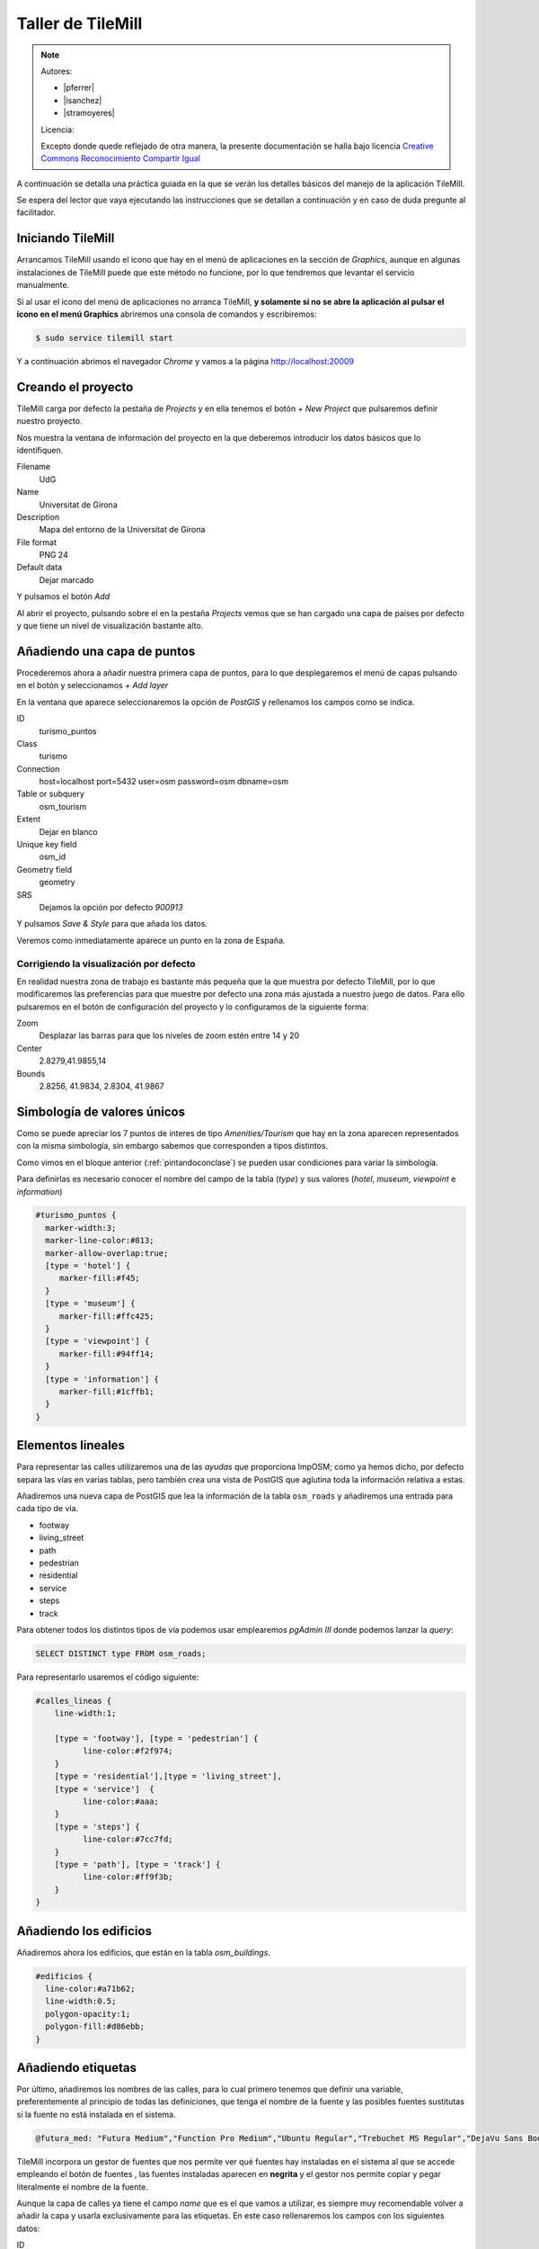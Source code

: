 .. _tallertilemill:


Taller de TileMill
====================

.. note::

    Autores:

    * |pferrer|
    * |isanchez|
    * |stramoyeres|

    Licencia:

    Excepto donde quede reflejado de otra manera, la presente documentación
    se halla bajo licencia `Creative Commons Reconocimiento Compartir Igual
    <https://creativecommons.org/licenses/by-sa/4.0/deed.es_ES>`_

A continuación se detalla una práctica guiada en la que se verán los detalles básicos del manejo de la aplicación TileMill.

Se espera del lector que vaya ejecutando las instrucciones que se detallan a continuación y en caso de duda pregunte al facilitador.

Iniciando TileMill
----------------------------

Arrancamos TileMill usando el icono que hay en el menú de aplicaciones en la sección de `Graphics`, aunque en algunas instalaciones de TileMill puede que este método no funcione, por lo que tendremos que levantar el servicio manualmente.

Si al usar el icono del menú de aplicaciones no arranca TileMill, **y solamente si no se abre la aplicación al pulsar el icono en el menú Graphics** abriremos una consola de comandos y escribiremos:

.. code-block:: bash

    $ sudo service tilemill start

Y a continuación abrimos el navegador *Chrome* y vamos a la página http://localhost:20009

Creando el proyecto
-------------------------------

TileMill carga por defecto la pestaña de `Projects` y en ella tenemos el botón `+ New Project` que pulsaremos definir nuestro proyecto.

.. image:: /img/tilemillnewproject.png
   :width: 600 px
   :alt: Nuevo proyecto con TileMill
   :align: center

Nos muestra la ventana de información del proyecto en la que deberemos introducir los datos básicos que lo identifiquen.

.. image:: /img/tilemillprojectinfo.png
   :width: 600 px
   :alt: Información del nuevo proyecto
   :align: center

Filename
    UdG

Name
    Universitat de Girona

Description
    Mapa del entorno de la Universitat de Girona

File format
    PNG 24

Default data
    Dejar marcado

Y pulsamos el botón `Add`

Al abrir el proyecto, pulsando sobre el en la pestaña `Projects` vemos que se han cargado una capa de países por defecto y que tiene un nivel de visualización bastante alto.

Añadiendo una capa de puntos
-----------------------------------

Procederemos ahora a añadir nuestra primera capa de puntos, para lo que desplegaremos el menú de capas pulsando en el botón |btnmenucapas| y seleccionamos `+ Add layer`

.. |btnmenucapas| image:: /img/tilemillbtnmenucapa.png
    :width: 48 px
    :alt: Menú de capas
    :align: middle

En la ventana que aparece seleccionaremos la opción de `PostGIS` y rellenamos los campos como se indica.

.. image:: /img/tilemilladdpostgis.png
   :width: 600 px
   :alt: Añadiendo una capa PostGIS
   :align: center

ID
    turismo_puntos

Class
    turismo

Connection
    host=localhost port=5432 user=osm password=osm dbname=osm

Table or subquery
    osm_tourism

Extent
    Dejar en blanco

Unique key field
    osm_id

Geometry field
    geometry

SRS
    Dejamos la opción por defecto `900913`

Y pulsamos `Save & Style` para que añada los datos.

Veremos como inmediatamente aparece un punto en la zona de España.

.. image:: /img/tilemillpuntosnivel2.png
   :width: 600 px
   :alt: Añadiendo una capa PostGIS
   :align: center

Corrigiendo la visualización por defecto
^^^^^^^^^^^^^^^^^^^^^^^^^^^^^^^^^^^^^^^^^^^^^^^^^^

.. |btnconfigprj| image:: /img/tilemillbtnconfigproyecto.png
    :width: 48 px
    :alt: Menú de capas
    :align: middle

En realidad nuestra zona de trabajo es bastante más pequeña que la que muestra por defecto TileMill, por lo que modificaremos las preferencias para que muestre por defecto una zona más ajustada a nuestro juego de datos. Para ello pulsaremos en el botón de configuración del proyecto |btnconfigprj| y lo configuramos de la siguiente forma:

Zoom
    Desplazar las barras para que los niveles de zoom estén entre 14 y 20

Center
   2.8279,41.9855,14

Bounds
   2.8256, 41.9834, 2.8304, 41.9867

.. image:: /img/tilemillconfigproyecto.png
    :width: 348 px
    :alt: Menú de capas
    :align: center

Simbología de valores únicos
----------------------------------

Como se puede apreciar los 7 puntos de interes de tipo *Amenities/Tourism* que hay en la zona aparecen representados con la misma simbología, sin embargo sabemos que corresponden a tipos distintos.

Como vimos en el bloque anterior (:ref:`pintandoconclase`) se pueden usar condiciones para variar la simbología.

Para definirlas es necesario conocer el nombre del campo de la tabla (*type*) y sus valores (*hotel*, *museum*, *viewpoint* e *information*)

.. code-block:: css

    #turismo_puntos {
      marker-width:3;
      marker-line-color:#813;
      marker-allow-overlap:true;
      [type = 'hotel'] {
         marker-fill:#f45;
      }
      [type = 'museum'] {
         marker-fill:#ffc425;
      }
      [type = 'viewpoint'] {
         marker-fill:#94ff14;
      }
      [type = 'information'] {
         marker-fill:#1cffb1;
      }
    }

Elementos lineales
---------------------------

Para representar las calles utilizaremos una de las *ayudas* que proporciona ImpOSM; como ya hemos dicho, por defecto separa las vías en varias tablas, pero también crea una vista de PostGIS que aglutina toda la información relativa a estas.

Añadiremos una nueva capa de PostGIS que lea la información de la tabla ``osm_roads`` y añadiremos una entrada para cada tipo de vía.

* footway
* living_street
* path
* pedestrian
* residential
* service
* steps
* track

Para obtener todos los distintos tipos de vía podemos usar emplearemos `pgAdmin III` donde podemos lanzar la *query*:

.. code-block:: sql

    SELECT DISTINCT type FROM osm_roads;

Para representarlo usaremos el código siguiente:

.. code-block:: css

    #calles_lineas {
        line-width:1;

        [type = 'footway'], [type = 'pedestrian'] {
              line-color:#f2f974;
        }
        [type = 'residential'],[type = 'living_street'],
        [type = 'service']  {
              line-color:#aaa;
        }
        [type = 'steps'] {
              line-color:#7cc7fd;
        }
        [type = 'path'], [type = 'track'] {
              line-color:#ff9f3b;
        }
    }

Añadiendo los edificios
---------------------------

Añadiremos ahora los edificios, que están en la tabla `osm_buildings`.

.. code-block:: css

    #edificios {
      line-color:#a71b62;
      line-width:0.5;
      polygon-opacity:1;
      polygon-fill:#d86ebb;
    }

Añadiendo etiquetas
---------------------------

.. |btnfuentes| image:: /img/tilemillbtnfuentes.png
   :width: 48 px
   :alt: botón del gestor de fuentes
   :align: middle

Por último, añadiremos los nombres de las calles, para lo cual primero tenemos que definir una variable, preferentemente al principio de todas las definiciones, que tenga el nombre de la fuente y las posibles fuentes sustitutas si la fuente no está instalada en el sistema.

.. code-block:: css

    @futura_med: "Futura Medium","Function Pro Medium","Ubuntu Regular","Trebuchet MS Regular","DejaVu Sans Book";

TileMill incorpora un gestor de fuentes que nos permite ver qué fuentes hay instaladas en el sistema al que se accede empleando el botón de fuentes |btnfuentes|, las fuentes instaladas aparecen en **negrita** y el gestor nos permite copiar y pegar literalmente el nombre de la fuente.

Aunque la capa de calles ya tiene el campo `name` que es el que vamos a utilizar, es siempre muy recomendable volver a añadir la capa y usarla exclusivamente para las etiquetas. En este caso rellenaremos los campos con los siguientes datos:

ID
  calles_nombres

Class
  nombres

Connection
  dbname=osm host=localhost port=5432 user=osm password=osm

Table or subquery
  (SELECT * FROM osm_roads WHERE name IS NOT NULL) AS foo

Unique key field
  osm_id

Geometry field
  geometry

En esta ocasión en vez de la tabla, hemos usado una subconsulta, de forma que solo carguemos en memoria las entidades que tengan algún valor en el campo `name`. A las subconsultas hay que añadirles un alias para que TileMill las reconozca.

TileMill habrá asignado a la capa un estilo por defecto para capas de líneas, aunque nosotros lo vamos a modificar para que represente textos:

.. code-block:: css

   #calles_nombres {
       text-name: "[name]";
       text-face-name: @futura_med;
       text-placement: line;
   }

.. |btnayudainline| image:: /img/tilemillbtnayudainline.png
   :width: 48px
   :alt: Botón de ayuda
   :align: middle

Estos son los elementos mínimos para que una etiqueta aparezca en TileMill, aunque si vamos a la ayuda del programa |btnayudainline| y vemos la sección `text` veremos que las etiquetas tienen 30 opciones de configuración distintas.

.. image:: /img/tilemillayudatexto.png
   :width: 600 px
   :alt: Ayuda de texto desplegada
   :align: center

Orden de las capas
---------------------------

El orden de renderizado de las capas es el orden en el que aparecen en el gestor de capas |btnmenucapas|, para cambiar el orden basta pulsar en el indicador del tipo de capa (puntos, líneas y áreas) que hay junto al nombre y arrastrar hacia arriba o hacia abajo la capa.

Ejercicio
---------------------------

Como ejercicio del taller se propone incorporar al mapa los contenidos de las tablas `osm_arboles` y `osm_landusages`.

Extra: OSM-Bright
---------------------------

Recientemente MapBox ha publicado un ejemplo completo de representación de datos de OSM empleando TileMill.

Si queremos ver como quedaría nuestro juego de datos con este estilo deberemos cerrar TileMill y en una consola de sistema escribir lo siguiente:

.. code-block:: bash

    $ cd ../datos/mapbox-osm-bright/
    $ ./make.py
    $ cd ../..
    $ imposm --read UniversitatGirona.osm --write --database osm --host localhost --user osm --optimize --overwrite-cache --deploy-production-tables -m /home/jornadas/taller_osm_tilemill/datos/mapbox-osm-bright/imposm-mapping.py

Si volvemos a abrir TileMill veremos que se ahora existe un proyecto nuevo llamado `OSM Bright Universitat de Girona` y tras abrirlo, teniendo en cuenta que puede tardar un poco mientras comprueba las capas,

En el ejemplo proporcionado por MapBox se puede ver como se representan muchos elementos y como condicionar la visualización usando niveles de zoom.

.. image:: /img/tilemillosmbright.png
   :width: 600 px
   :alt: La zona de trabajo usando OSM Bright
   :align: center

Referencias y enlaces
---------------------------
* `Página principal de TileMill <http://mapbox.com/TileMill/>`_
* `Referencia del lenguaje Carto <http://mapbox.com/carto/>`_
* `Estilo OSM Bright de Mapbox para cartografía de OpenStreetMap <https://github.com/mapbox/osm-bright>`_

